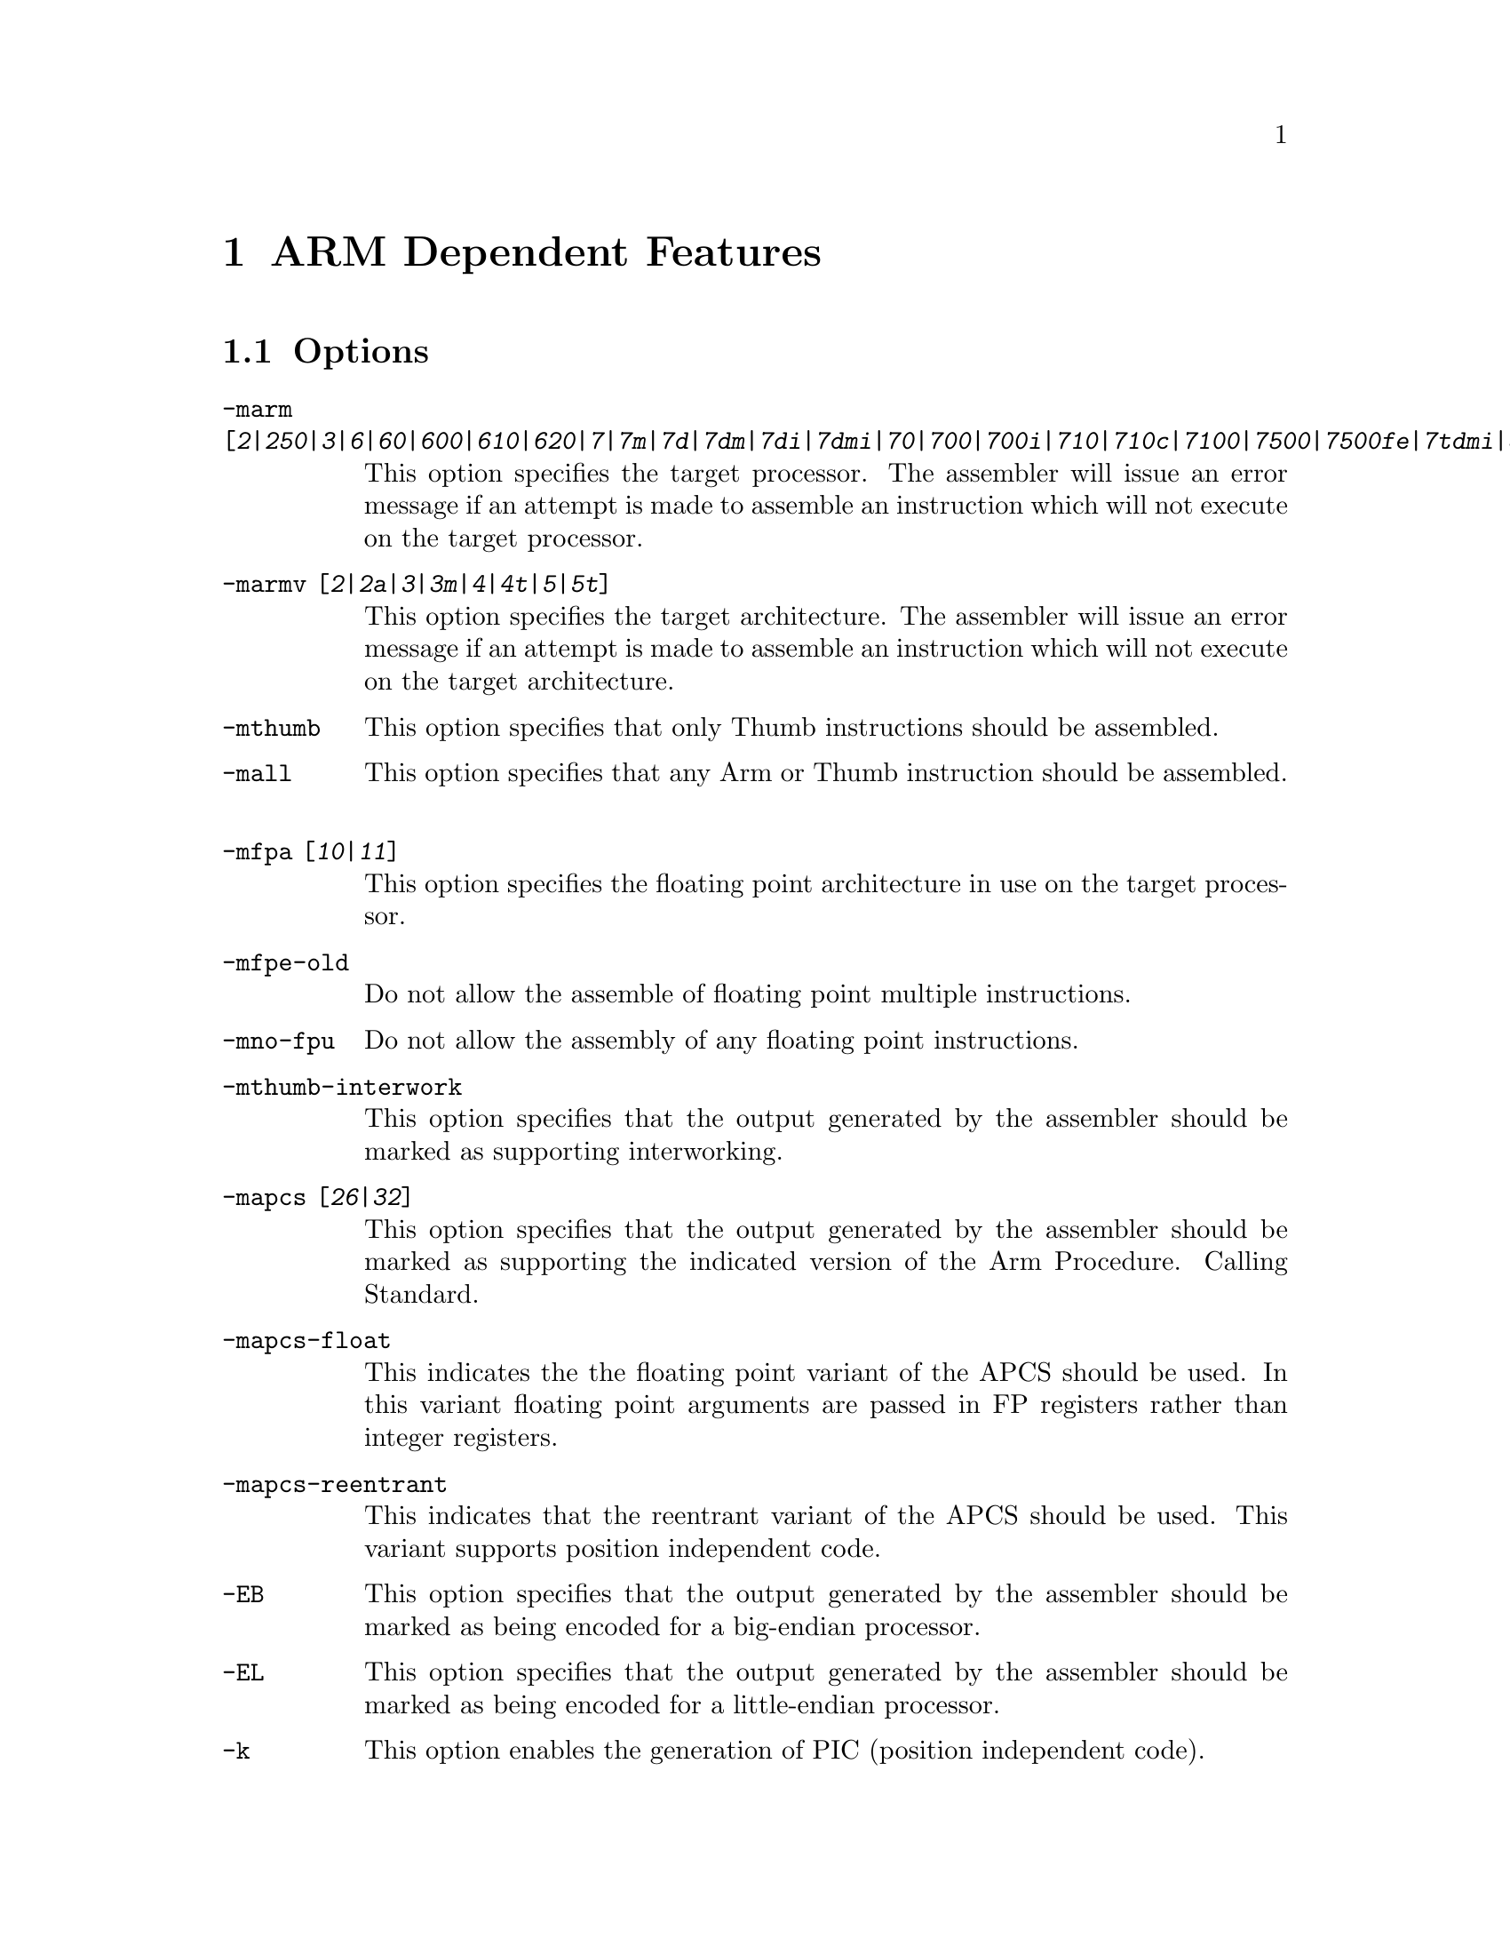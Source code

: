 @c Copyright (C) 1996, 1998, 1999 Free Software Foundation, Inc.
@c This is part of the GAS manual.
@c For copying conditions, see the file as.texinfo.

@ifset GENERIC
@page
@node ARM-Dependent
@chapter ARM Dependent Features
@end ifset

@ifclear GENERIC
@node Machine Dependencies
@chapter ARM Dependent Features
@end ifclear

@cindex ARM support
@cindex Thumb support
@menu
* ARM Options::              Options
* ARM Syntax::               Syntax
* ARM Floating Point::       Floating Point
* ARM Directives::           ARM Machine Directives
* ARM Opcodes::              Opcodes
@end menu

@node ARM Options
@section Options
@cindex ARM options (none)
@cindex options for ARM (none)
@table @code
@cindex @code{-marm} command line option, ARM
@item -marm [@var{2}|@var{250}|@var{3}|@var{6}|@var{60}|@var{600}|@var{610}|@var{620}|@var{7}|@var{7m}|@var{7d}|@var{7dm}|@var{7di}|@var{7dmi}|@var{70}|@var{700}|@var{700i}|@var{710}|@var{710c}|@var{7100}|@var{7500}|@var{7500fe}|@var{7tdmi}|@var{8}|@var{810}|@var{9}|@var{9tdmi}|@var{920}|@var{strongarm}|@var{strongarm110}|@var{strongarm1100}]
This option specifies the target processor.  The assembler will issue an
error message if an attempt is made to assemble an instruction which
will not execute on the target processor.
@cindex @code{-marmv} command line option, ARM
@item -marmv [@var{2}|@var{2a}|@var{3}|@var{3m}|@var{4}|@var{4t}|@var{5}|@var{5t}]
This option specifies the target architecture.  The assembler will issue
an error message if an attempt is made to assemble an instruction which
will not execute on the target architecture.
@cindex @code{-mthumb} command line option, ARM
@item -mthumb
This option specifies that only Thumb instructions should be assembled.
@cindex @code{-mall} command line option, ARM
@item -mall
This option specifies that any Arm or Thumb instruction should be assembled.
@cindex @code{-mfpa} command line option, ARM
@item -mfpa [@var{10}|@var{11}]
This option specifies the floating point architecture in use on the
target processor. 
@cindex @code{-mfpe-old} command line option, ARM
@item -mfpe-old
Do not allow the assemble of floating point multiple instructions.
@cindex @code{-mno-fpu} command line option, ARM
@item -mno-fpu
Do not allow the assembly of any floating point instructions.
@cindex @code{-mthumb-interwork} command line option, ARM
@item -mthumb-interwork
This option specifies that the output generated by the assembler should
be marked as supporting interworking.
@cindex @code{-mapcs} command line option, ARM
@item -mapcs [@var{26}|@var{32}]
This option specifies that the output generated by the assembler should
be marked as supporting the indicated version of the Arm Procedure.
Calling Standard.
@item -mapcs-float
This indicates the the floating point variant of the APCS should be
used.  In this variant floating point arguments are passed in FP
registers rather than integer registers.
@item -mapcs-reentrant
This indicates that the reentrant variant of the APCS should be used.
This variant supports position independent code.
@cindex @code{-EB} command line option, ARM
@item -EB
This option specifies that the output generated by the assembler should
be marked as being encoded for a big-endian processor.
@cindex @code{-EL} command line option, ARM
@item -EL
This option specifies that the output generated by the assembler should
be marked as being encoded for a little-endian processor.
@cindex @code{-k} command line option, ARM
@cindex PIC code generation for ARM
@item -k
This option enables the generation of PIC (position independent code).
@item -moabi
This indicates that the code should be assembled using the old ARM ELF
conventions, based on a beta release release of the ARM-ELF
specifications, rather than the default conventions which are based on
the final release of the ARM-ELF specifications.
@end table


@node ARM Syntax
@section Syntax
@menu
* ARM-Chars::                Special Characters
* ARM-Regs::                 Register Names
@end menu

@node ARM-Chars
@subsection Special Characters

@cindex line comment character, ARM
@cindex ARM line comment character
The presence of a @samp{@@} on a line indicates the start of a comment
that extends to the end of the current line.  If a @samp{#} appears as
the first character of a line, the whole line is treated as a comment.

@cindex line separator, ARM
@cindex statement separator, ARM
@cindex ARM line separator
On ARM systems running the GNU/Linux operating system, @samp{;} can be
used instead of a newline to separate statements.

@cindex immediate character, ARM
@cindex ARM immediate character
Either @samp{#} or @samp{$} can be used to indicate immediate operands.

@cindex identifiers, ARM
@cindex ARM identifiers
*TODO* Explain about /data modifier on symbols.

@node ARM-Regs
@subsection Register Names

@cindex ARM register names
@cindex register names, ARM
*TODO* Explain about ARM register naming, and the predefined names.

@node ARM Floating Point
@section Floating Point

@cindex floating point, ARM (@sc{ieee})
@cindex ARM floating point (@sc{ieee})
The ARM family uses @sc{ieee} floating-point numbers.



@node ARM Directives
@section ARM Machine Directives

@cindex machine directives, ARM
@cindex ARM machine directives
@table @code

@cindex @code{req} directive, ARM
@item @var{name} .req @var{register name}
This creates an alias for @var{register name} called @var{name}.  For
example:

@smallexample
        foo .req r0
@end smallexample

@cindex @code{code} directive, ARM
@item .code [@var{16}|@var{32}]
This directive selects the instruction set being generated. The value 16
selects Thumb, with the value 32 selecting ARM.

@cindex @code{thumb} directive, ARM
@item .thumb
This performs the same action as @var{.code 16}.

@cindex @code{arm} directive, ARM
@item .arm
This performs the same action as @var{.code 32}.

@cindex @code{force_thumb} directive, ARM
@item .force_thumb
This directive forces the selection of Thumb instructions, even if the
target processor does not support those instructions

@cindex @code{thumb_func} directive, ARM
@item .thumb_func
This directive specifies that the following symbol is the name of a
Thumb encoded function.  This information is necessary in order to allow
the assembler and linker to generate correct code for interworking
between Arm and Thumb instructions and should be used even if
interworking is not going to be performed.

@cindex @code{thumb_set} directive, ARM
@item .thumb_set
This performs the equivalent of a @code{.set} directive in that it
creates a symbol which is an alias for another symbol (possibly not yet
defined).  This directive also has the added property in that it marks
the aliased symbol as being a thumb function entry point, in the same
way that the @code{.thumb_func} directive does.

@cindex @code{.ltorg} directive, ARM
@item .ltorg
This directive causes the current contents of the literal pool to be
dumped into the current section (which is assumed to be the .text
section) at the current location (aligned to a word boundary).

@cindex @code{.pool} directive, ARM
@item .pool
This is a synonym for .ltorg.

@end table

@node ARM Opcodes
@section Opcodes

@cindex ARM opcodes
@cindex opcodes for ARM
@code{@value{AS}} implements all the standard ARM opcodes.  It also
implements several pseudo opcodes, including several synthetic load
instructions. 

@table @code

@cindex @code{NOP} pseudo op, ARM
@item NOP
@smallexample
  nop
@end smallexample

This pseudo op will always evaluate to a legal ARM instruction that does
nothing.  Currently it will evaluate to MOV r0, r0.

@cindex @code{LDR reg,=<label>} pseudo op, ARM
@item LDR 
@smallexample
  ldr <register> , = <expression>
@end smallexample

If expression evaluates to a numeric constant then a MOV or MVN
instruction will be used in place of the LDR instruction, if the
constant can be generated by either of these instructions.  Otherwise
the constant will be placed into the nearest literal pool (if it not
already there) and a PC relative LDR instruction will be generated.

@cindex @code{ADR reg,<label>} pseudo op, ARM
@item ADR
@smallexample
  adr <register> <label>
@end smallexample

This instruction will load the address of @var{label} into the indicated
register.  The instruction will evaluate to a PC relative ADD or SUB
instruction depending upon where the label is located.  If the label is
out of range, or if it is not defined in the same file (and section) as
the ADR instruction, then an error will be generated.  This instruction
will not make use of the literal pool.

@cindex @code{ADRL reg,<label>} pseudo op, ARM
@item ADRL 
@smallexample
  adrl <register> <label>
@end smallexample

This instruction will load the address of @var{label} into the indicated
register.  The instruction will evaluate to one or two a PC relative ADD
or SUB instructions depending upon where the label is located.  If a
second instruction is not needed a NOP instruction will be generated in
its place, so that this instruction is always 8 bytes long.

If the label is out of range, or if it is not defined in the same file
(and section) as the ADRL instruction, then an error will be generated.
This instruction will not make use of the literal pool.

@end table

For information on the ARM or Thumb instruction sets, see @cite{ARM
Software Development Toolkit Reference Manual}, Advanced RISC Machines
Ltd.

